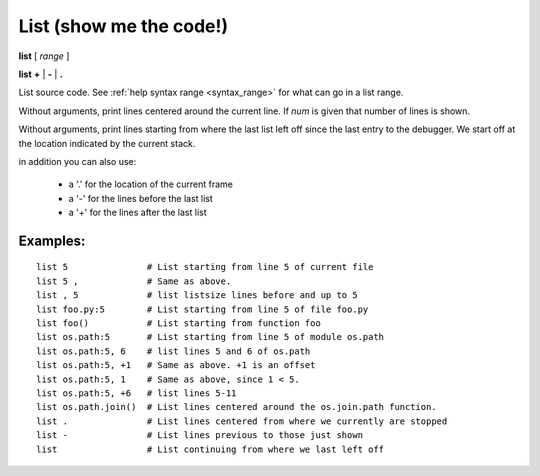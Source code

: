 .. index:: list
.. _list:

List (show me the code!)
------------------------

**list** [ *range* ]

**list**  **+** | **-** | **.**

List source code. See :ref:`help syntax range <syntax_range>` for what can go in a list range.

Without arguments, print lines centered around the current line. If
*num* is given that number of lines is shown.

Without arguments, print lines starting from where the last list left off
since the last entry to the debugger. We start off at the location indicated
by the current stack.

in addition you can also use:

  - a '.' for the location of the current frame
  - a '-' for the lines before the last list
  - a '+' for the lines after the last list

Examples:
+++++++++

::

    list 5               # List starting from line 5 of current file
    list 5 ,             # Same as above.
    list , 5             # list listsize lines before and up to 5
    list foo.py:5        # List starting from line 5 of file foo.py
    list foo()           # List starting from function foo
    list os.path:5       # List starting from line 5 of module os.path
    list os.path:5, 6    # list lines 5 and 6 of os.path
    list os.path:5, +1   # Same as above. +1 is an offset
    list os.path:5, 1    # Same as above, since 1 < 5.
    list os.path:5, +6   # list lines 5-11
    list os.path.join()  # List lines centered around the os.join.path function.
    list .               # List lines centered from where we currently are stopped
    list -               # List lines previous to those just shown
    list                 # List continuing from where we last left off

.. seealso::

 :ref:`set listize <set_listsize>`, or :ref:`show listsize <show_listsize>` to see or set the number of source-code lines to list. :ref:`help syntax location <syntax_location>` for the specification of a location and :ref:`help syntax range <syntax_range>` for the specification of a range.
